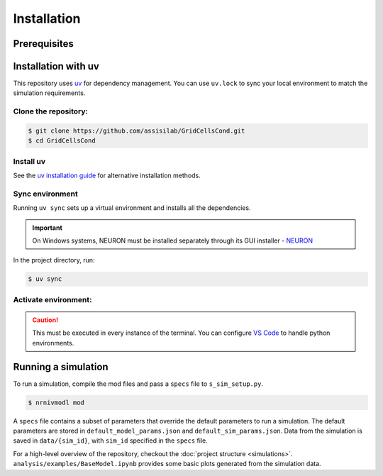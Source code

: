 Installation
============

Prerequisites
-------------

.. csv-table::
   :file: prereqs.csv
   :widths: 50,50
   :header-rows: 1


Installation with uv
--------------------

This repository uses `uv <https://github.com/astral-sh/uv>`_ for dependency management. You can use ``uv.lock`` to 
sync your local environment to match the simulation requirements.

Clone the repository:
^^^^^^^^^^^^^^^^^^^^^

.. code-block:: console

    $ git clone https://github.com/assisilab/GridCellsCond.git
    $ cd GridCellsCond


Install uv
^^^^^^^^^^

.. TAB:: Linux
    
    .. code-block:: console
        
        $ wget -qO- https://astral.sh/uv/install.sh | sh

.. TAB:: macOS/Linux
    
    .. code-block:: console
        
        $ curl -LsSf https://astral.sh/uv/install.sh | sh

.. TAB:: Windows

    .. code-block:: powershell

        powershell -ExecutionPolicy ByPass -c "irm https://astral.sh/uv/install.ps1 | iex"


See the `uv installation guide <https://docs.astral.sh/uv/getting-started/installation/>`_ for alternative installation methods.        

Sync environment
^^^^^^^^^^^^^^^^

Running ``uv sync`` sets up a virtual environment and installs all the dependencies.

.. important::

    On Windows systems, NEURON must be installed separately through its GUI installer - `NEURON <https://nrn.readthedocs.io/en/latest/index.html>`_ 

In the project directory, run:

.. code-block:: console
    
    $ uv sync

Activate environment:
^^^^^^^^^^^^^^^^^^^^^

.. TAB:: Linux/macOS
    
    .. code-block:: console
        
        $ source .venv/bin/activate

.. TAB:: Windows

    .. code-block:: powershell

        .venv\Scripts\activate

.. caution::

    This must be executed in every instance of the terminal. You can configure `VS Code <https://code.visualstudio.com/docs/python/environments>`_ to handle python environments.


Running a simulation
--------------------
To run a simulation, compile the mod files and pass a ``specs`` file to ``s_sim_setup.py``.

.. code-block:: console

    $ nrnivmodl mod

.. TAB:: Linux/macOS
    
    .. code-block:: console

        $ python s_sim_setup.py specs/s_template.py

.. TAB:: Windows

    .. code-block:: powershell

        $ python s_sim_setup.py specs\s_template.py

A ``specs`` file contains a subset of parameters that override the default parameters to run a simulation. 
The default parameters are stored in ``default_model_params.json`` and ``default_sim_params.json``. 
Data from the simulation is saved in ``data/{sim_id}``, with ``sim_id`` specified in the ``specs`` file.

For a high-level overview of the repository, checkout the :doc:`project structure <simulations>`.  
``analysis/examples/BaseModel.ipynb`` provides some basic plots generated from the simulation data.

